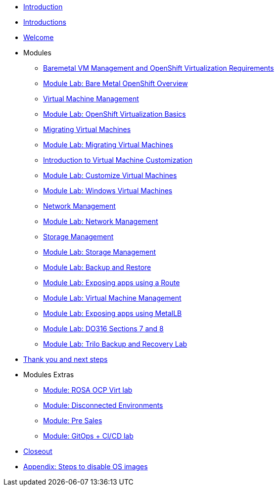 * xref:index.adoc[Introduction]
* xref:00_introductions.adoc[Introductions]
* xref:01_welcome.adoc[Welcome]

* Modules

** xref:module-01.adoc[Baremetal VM Management and OpenShift Virtualization Requirements]
** xref:08_bare_metal.adoc[Module Lab: Bare Metal OpenShift Overview]
** xref:module-00.adoc[Virtual Machine Management]
** xref:03_ocpv_basics.adoc[Module Lab: OpenShift Virtualization Basics]
** xref:module-05.adoc[Migrating Virtual Machines]
** xref:02_migrate_vms.adoc[Module Lab: Migrating Virtual Machines]
** xref:module-04.adoc[Introduction to Virtual Machine Customization]
** xref:05_ocpv_customization.adoc[Module Lab: Customize Virtual Machines]
** xref:06_windows_vm.adoc[Module Lab: Windows Virtual Machines]
** xref:module-03.adoc[Network Management]
** xref:09_network_management.adoc[Module Lab: Network Management]
** xref:module-02.adoc[Storage Management]
** xref:10_storage_management.adoc[Module Lab: Storage Management]
** xref:15_backup_restore.adoc[Module Lab: Backup and Restore]
** xref:19_service_route.adoc[Module Lab: Exposing apps using a Route]
** xref:07_vm_management.adoc[Module Lab: Virtual Machine Management]
** xref:20_metallb.adoc[Module Lab: Exposing apps using MetalLB]
** xref:04a_DO316.adoc[Module Lab: DO316 Sections 7 and 8]
** xref:17_trilio_backup.adoc[Module Lab: Trilo Backup and Recovery Lab]


* xref:04_thanks.adoc[Thank you and next steps]

* Modules Extras

** xref:23_ROSAVirt.adoc[Module: ROSA OCP Virt lab]
** xref:22_disconnected.adoc[Module: Disconnected Environments]
** xref:24_presales.adoc[Module: Pre Sales]
** xref:25_virtualization_gitops.adoc[Module: GitOps + CI/CD lab]
* xref:26_Closeout.adoc[Closeout]

* xref:27_steps_to_disable_os_images.adoc[Appendix: Steps to disable OS images]

